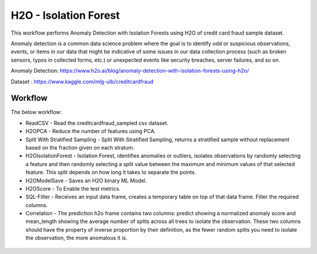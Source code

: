 H2O - Isolation Forest
======================

This workflow performs Anomaly Detection with Isolation Forests using H2O of credit card fraud sample dataset.

Anomaly detection is a common data science problem where the goal is to identify odd or suspicious observations, events, or items in our data that might be indicative of some issues in our data collection process (such as broken sensors, typos in collected forms, etc.) or unexpected events like security breaches, server failures, and so on.

Anomaly Detection: https://www.h2o.ai/blog/anomaly-detection-with-isolation-forests-using-h2o/

Dataset : https://www.kaggle.com/mlg-ulb/creditcardfraud

Workflow
-------

The below workflow:

* ReadCSV - Read the creditcardfraud_sampled csv dataset.
* H2OPCA - Reduce the number of features using PCA.
* Split With Stratified Sampling - Split With Stratified Sampling, returns a stratified sample without replacement based on the fraction given on each stratum.
* H2OIsolationForest - Isolation Forest, identifies anomalies or outliers, isolates observations by randomly selecting a feature and then randomly selecting a split value between the maximum and minimum values of that selected feature. This split depends on how long it takes to separate the points.
* H2OModelSave - Saves an H2O binary ML Model.
* H2OScore - To Enable the test metrics.
* SQL-Filter - Receives an input data frame, creates a temporary table on top of that data frame. Filter the required columns.
* Correlation - The prediction h2o frame contains two columns: predict showing a normalized anomaly score and mean_length showing the average number of splits across all trees to isolate the observation. These two columns should have the property of inverse proportion by their definition, as the fewer random splits you need to isolate the observation, the more anomalous it is. 


.. figure:: ../../../_assets/tutorials/machine-learning/H20-IsolationForest/isolationForestWorkflow.png
   :alt: H2O Kmeans
   :width: 90%
